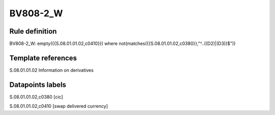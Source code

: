 =========
BV808-2_W
=========

Rule definition
---------------

BV808-2_W: empty({{S.08.01.01.02,c0410}}) where not(matches({{S.08.01.01.02,c0380}},"^..((D2)|(D3))$"))


Template references
-------------------

S.08.01.01.02 Information on derivatives


Datapoints labels
-----------------

S.08.01.01.02,c0380 [cic]

S.08.01.01.02,c0410 [swap delivered currency]



